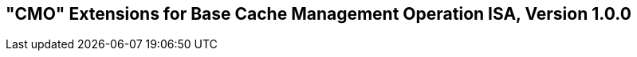 [[cmo]]
== "CMO" Extensions for Base Cache Management Operation ISA, Version 1.0.0

ifeval::[{RVZicbo} == false]
{ohg-config}: These extensions are not supported.
endif::[]
